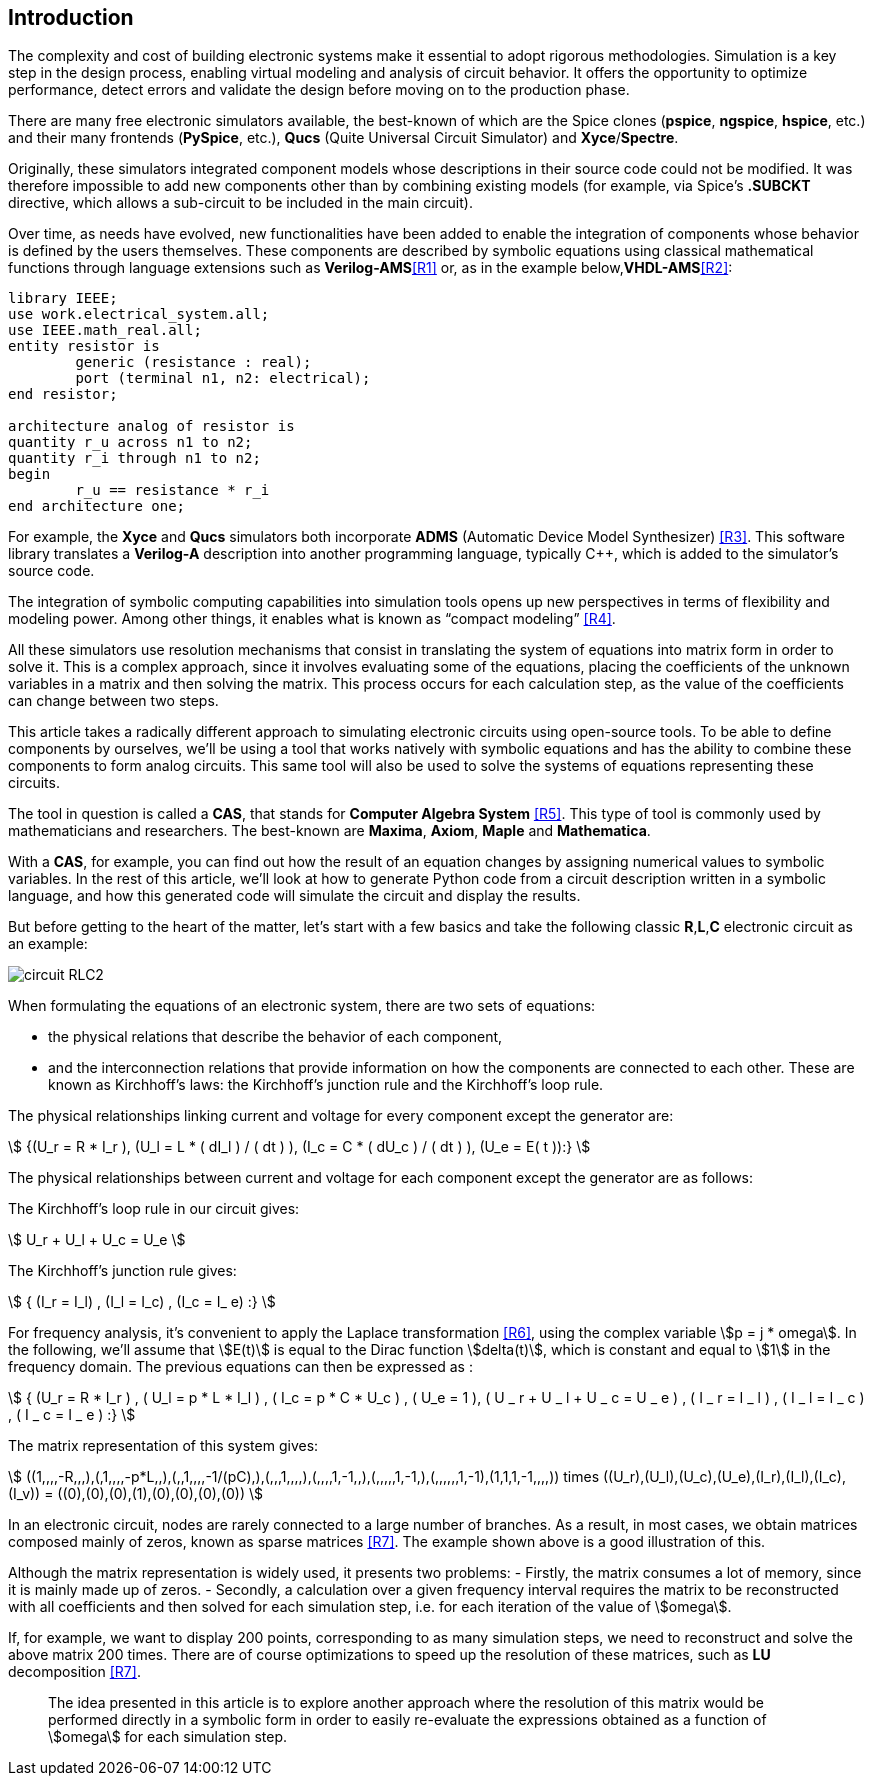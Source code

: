 == Introduction

The complexity and cost of building electronic systems make it essential to adopt rigorous methodologies. Simulation is a key step in the design process, enabling virtual modeling and analysis of circuit behavior. It offers the opportunity to optimize performance, detect errors and validate the design before moving on to the production phase.

There are many free electronic simulators available, the best-known of which are the Spice clones (*pspice*, *ngspice*, *hspice*, etc.) and their many frontends (*PySpice*, etc.), *Qucs* (Quite Universal Circuit Simulator) and *Xyce*/*Spectre*.

Originally, these simulators integrated component models whose descriptions in their source code could not be modified. It was therefore impossible to add new components other than by combining existing models (for example, via Spice's *.SUBCKT* directive, which allows a sub-circuit to be included in the main circuit). 

Over time, as needs have evolved, new functionalities have been added to enable the integration of components whose behavior is defined by the users themselves. These components are described by symbolic equations using classical mathematical functions through language extensions such as *Verilog-AMS*<<R1>> or, as in the example below,*VHDL-AMS*<<R2>>:

[source, VHDL, .small]
----
library IEEE;
use work.electrical_system.all;
use IEEE.math_real.all;
entity resistor is
	generic (resistance : real);
	port (terminal n1, n2: electrical);
end resistor;

architecture analog of resistor is
quantity r_u across n1 to n2;
quantity r_i through n1 to n2;
begin
	r_u == resistance * r_i
end architecture one;
----

For example, the *Xyce* and *Qucs* simulators both incorporate *ADMS* (Automatic Device Model Synthesizer) <<R3>>. This software library translates a *Verilog-A* description into another programming language, typically C++, which is added to the simulator's source code.

The integration of symbolic computing capabilities into simulation tools opens up new perspectives in terms of flexibility and modeling power. Among other things, it enables what is known as “compact modeling” <<R4>>.

All these simulators use resolution mechanisms that consist in translating the system of equations into matrix form in order to solve it. This is a complex approach, since it involves evaluating some of the equations, placing the coefficients of the unknown variables in a matrix and then solving the matrix. This process occurs for each calculation step, as the value of the coefficients can change between two steps.

This article takes a radically different approach to simulating electronic circuits using open-source tools. 
To be able to define components by ourselves, we'll be using a tool that works natively with symbolic equations and has the ability to combine these components to form analog circuits. 
This same tool will also be used to solve the systems of equations representing these circuits. 

The tool in question is called a *CAS*, that stands for *Computer Algebra System* <<R5>>.  This type of tool is commonly used by mathematicians and researchers. The best-known are *Maxima*, *Axiom*, *Maple* and *Mathematica*. 

With a *CAS*, for example, you can find out how the result of an equation changes by assigning numerical values to symbolic variables.
In the rest of this article, we'll look at how to generate Python code from a circuit description written in a symbolic language, and how this generated code will simulate the circuit and display the results.

But before getting to the heart of the matter, let's start with a few basics and take the following classic *R*,*L*,*C* electronic circuit as an example:

image::circuit_RLC2.png[scale=50,align="center"]

When formulating the equations of an electronic system, there are two sets of equations: 

- the physical relations that describe the behavior of each component,
- and the interconnection relations that provide information on how the components are connected to each other. These are known as Kirchhoff's laws: the Kirchhoff's junction rule and the Kirchhoff's loop rule.

The physical relationships linking current and voltage for every component except the generator are:

[.text-center]
stem:[ {(U_r = R * I_r ), (U_l = L * ( dI_l ) / ( dt ) ), (I_c = C * ( dU_c ) / ( dt ) ), (U_e = E( t )):} ]

The physical relationships between current and voltage for each component except the generator are as follows:

The Kirchhoff's loop rule in our circuit gives:

[.text-center] 
stem:[ U_r + U_l  + U_c  = U_e ]

The Kirchhoff's junction rule gives:

[.text-center]
stem:[ { (I_r = I_l) , (I_l = I_c) ,  (I_c = I_ e)  :} ]

For frequency analysis, it's convenient to apply the Laplace transformation <<R6>>, using the complex variable stem:[p = j * omega]. In the following, we'll assume that stem:[E(t)] is equal to the Dirac function stem:[delta(t)], which is constant and equal to stem:[1] in the frequency domain. The previous equations can then be expressed as :

[.text-center]
stem:[ { (U_r = R * I_r ) , ( U_l = p * L * I_l ) , ( I_c = p * C * U_c ) , ( U_e = 1 ), ( U _ r + U _ l  + U _ c  = U _ e ) ,  ( I _ r = I _ l ) , ( I _ l = I _ c ) , ( I _ c = I _ e ) :}  ]

The matrix representation of this system gives: 

[.text-center]
stem:[ ((1,,,,-R,,,),(,1,,,,-p*L,,),(,,1,,,,-1/(pC),),(,,,1,,,,),(,,,,1,-1,,),(,,,,,1,-1,),(,,,,,,1,-1),(1,1,1,-1,,,,)) times ((U_r),(U_l),(U_c),(U_e),(I_r),(I_l),(I_c),(I_v)) = ((0),(0),(0),(1),(0),(0),(0),(0)) ]

In an electronic circuit, nodes are rarely connected to a large number of branches. As a result, in most cases, we obtain matrices composed mainly of zeros, known as sparse matrices <<R7>>. The example shown above is a good illustration of this.

Although the matrix representation is widely used, it presents two problems:
- Firstly, the matrix consumes a lot of memory, since it is mainly made up of zeros. 
- Secondly, a calculation over a given frequency interval requires the matrix to be reconstructed with all coefficients and then solved for each simulation step, i.e. for each iteration of the value of stem:[omega]. 

If, for example, we want to display 200 points, corresponding to as many simulation steps, we need to reconstruct and solve the above matrix 200 times. There are of course optimizations to speed up the resolution of these matrices, such as *LU* decomposition <<R7>>.  

> The idea presented in this article is to explore another approach where the resolution of this matrix would be performed directly in a symbolic form in order to easily re-evaluate the expressions obtained as a function of stem:[omega] for each simulation step.
